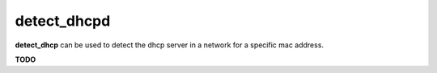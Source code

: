 detect_dhcpd
============

**detect_dhcp** can be used to detect the dhcp server in a network for a specific mac address.

**TODO**
